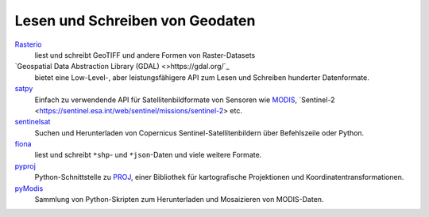 Lesen und Schreiben von Geodaten
================================

`Rasterio <https://rasterio.readthedocs.io/en/latest/>`_
    liest und schreibt GeoTIFF und andere Formen von Raster-Datasets
`Geospatial Data Abstraction Library (GDAL) <>https://gdal.org/`_
    bietet eine Low-Level-, aber leistungsfähigere API zum Lesen und Schreiben
    hunderter Datenformate.
`satpy <https://satpy.readthedocs.io/>`_
    Einfach zu verwendende API für Satellitenbildformate von Sensoren wie
    `MODIS <https://modis.gsfc.nasa.gov/data/>`_, `Sentinel-2
    <https://sentinel.esa.int/web/sentinel/missions/sentinel-2> etc.
`sentinelsat <https://github.com/sentinelsat/sentinelsat>`_
    Suchen und Herunterladen von Copernicus Sentinel-Satellitenbildern über
    Befehlszeile oder Python.
`fiona <https://fiona.readthedocs.io/en/latest/>`_
   liest und schreibt ``*shp``- und ``*json``-Daten und viele weitere Formate.
`pyproj <https://github.com/pyproj4/pyproj>`_
    Python-Schnittstelle zu `PROJ <https://proj.org/>`_, einer Bibliothek für
    kartografische Projektionen und Koordinatentransformationen.
`pyModis  <http://www.pymodis.org/>`_
    Sammlung von Python-Skripten zum Herunterladen und Mosaizieren von
    MODIS-Daten.

